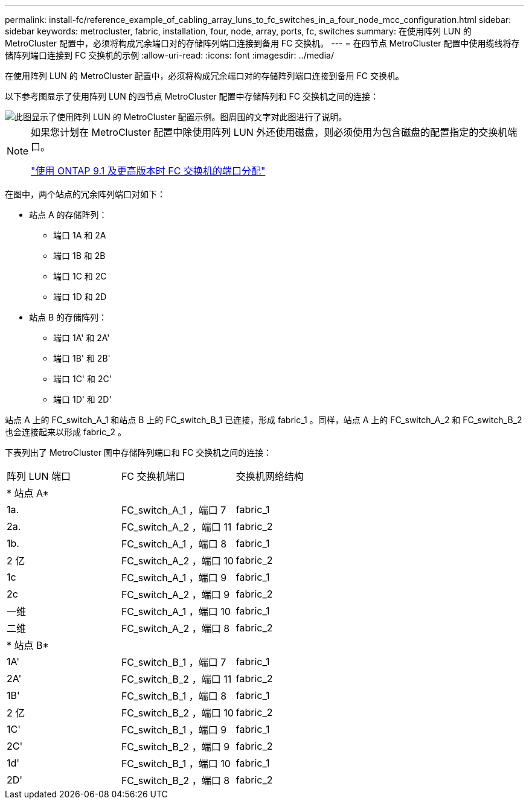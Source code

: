 ---
permalink: install-fc/reference_example_of_cabling_array_luns_to_fc_switches_in_a_four_node_mcc_configuration.html 
sidebar: sidebar 
keywords: metrocluster, fabric, installation, four, node, array, ports, fc, switches 
summary: 在使用阵列 LUN 的 MetroCluster 配置中，必须将构成冗余端口对的存储阵列端口连接到备用 FC 交换机。 
---
= 在四节点 MetroCluster 配置中使用缆线将存储阵列端口连接到 FC 交换机的示例
:allow-uri-read: 
:icons: font
:imagesdir: ../media/


[role="lead"]
在使用阵列 LUN 的 MetroCluster 配置中，必须将构成冗余端口对的存储阵列端口连接到备用 FC 交换机。

以下参考图显示了使用阵列 LUN 的四节点 MetroCluster 配置中存储阵列和 FC 交换机之间的连接：

image::../media/four_node_mcc_configuration_with_array_luns.gif[此图显示了使用阵列 LUN 的 MetroCluster 配置示例。图周围的文字对此图进行了说明。]

[NOTE]
====
如果您计划在 MetroCluster 配置中除使用阵列 LUN 外还使用磁盘，则必须使用为包含磁盘的配置指定的交换机端口。

link:concept_port_assignments_for_fc_switches_when_using_ontap_9_1_and_later.html["使用 ONTAP 9.1 及更高版本时 FC 交换机的端口分配"]

====
在图中，两个站点的冗余阵列端口对如下：

* 站点 A 的存储阵列：
+
** 端口 1A 和 2A
** 端口 1B 和 2B
** 端口 1C 和 2C
** 端口 1D 和 2D


* 站点 B 的存储阵列：
+
** 端口 1A' 和 2A'
** 端口 1B' 和 2B'
** 端口 1C' 和 2C'
** 端口 1D' 和 2D'




站点 A 上的 FC_switch_A_1 和站点 B 上的 FC_switch_B_1 已连接，形成 fabric_1 。同样，站点 A 上的 FC_switch_A_2 和 FC_switch_B_2 也会连接起来以形成 fabric_2 。

下表列出了 MetroCluster 图中存储阵列端口和 FC 交换机之间的连接：

|===


| 阵列 LUN 端口 | FC 交换机端口 | 交换机网络结构 


3+| * 站点 A* 


 a| 
1a.
 a| 
FC_switch_A_1 ，端口 7
 a| 
fabric_1



 a| 
2a.
 a| 
FC_switch_A_2 ，端口 11
 a| 
fabric_2



 a| 
1b.
 a| 
FC_switch_A_1 ，端口 8
 a| 
fabric_1



 a| 
2 亿
 a| 
FC_switch_A_2 ，端口 10
 a| 
fabric_2



 a| 
1c
 a| 
FC_switch_A_1 ，端口 9
 a| 
fabric_1



 a| 
2c
 a| 
FC_switch_A_2 ，端口 9
 a| 
fabric_2



 a| 
一维
 a| 
FC_switch_A_1 ，端口 10
 a| 
fabric_1



 a| 
二维
 a| 
FC_switch_A_2 ，端口 8
 a| 
fabric_2



3+| * 站点 B* 


 a| 
1A'
 a| 
FC_switch_B_1 ，端口 7
 a| 
fabric_1



 a| 
2A'
 a| 
FC_switch_B_2 ，端口 11
 a| 
fabric_2



 a| 
1B'
 a| 
FC_switch_B_1 ，端口 8
 a| 
fabric_1



 a| 
2 亿
 a| 
FC_switch_B_2 ，端口 10
 a| 
fabric_2



 a| 
1C'
 a| 
FC_switch_B_1 ，端口 9
 a| 
fabric_1



 a| 
2C'
 a| 
FC_switch_B_2 ，端口 9
 a| 
fabric_2



 a| 
1d'
 a| 
FC_switch_B_1 ，端口 10
 a| 
fabric_1



 a| 
2D'
 a| 
FC_switch_B_2 ，端口 8
 a| 
fabric_2

|===